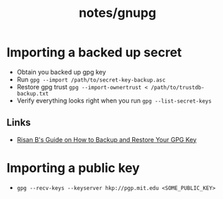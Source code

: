 #+title: notes/gnupg
* Importing a backed up secret
- Obtain you backed up gpg key
- Run =gpg --import /path/to/secret-key-backup.asc=
- Restore gpg trust =gpg --import-ownertrust < /path/to/trustdb-backup.txt=
- Verify everything looks right when you run =gpg --list-secret-keys=
** Links
- [[https://risanb.com/code/backup-restore-gpg-key/][Risan B's Guide on How to Backup and Restore Your GPG Key]]

* Importing a public key
- =gpg --recv-keys --keyserver hkp://pgp.mit.edu <SOME_PUBLIC_KEY>=
